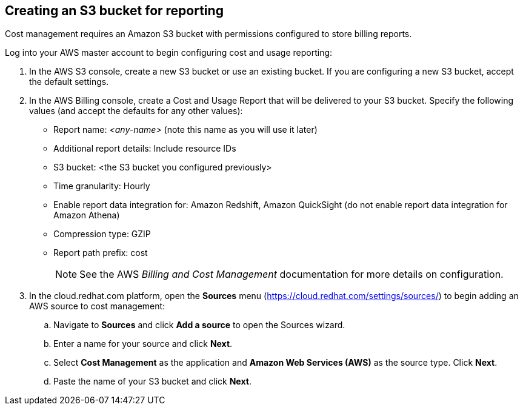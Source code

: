 // Module included in the following assemblies:
// assembly_adding_aws_sources.adoc
[id="creating_an_aws_s3_bucket"]
[[creating_an_aws_s3_bucket]]
== Creating an S3 bucket for reporting

Cost management requires an Amazon S3 bucket with permissions configured to store billing reports.

Log into your AWS master account to begin configuring cost and usage reporting:

. In the AWS S3 console, create a new S3 bucket or use an existing bucket. If you are configuring a new S3 bucket, accept the default settings.
. In the AWS Billing console, create a Cost and Usage Report that will be delivered to your S3 bucket. Specify the following values (and accept the defaults for any other values):
+
* Report name: _<any-name>_ (note this name as you will use it later)
* Additional report details: Include resource IDs
* S3 bucket: <the S3 bucket you configured previously>
* Time granularity: Hourly
* Enable report data integration for: Amazon Redshift, Amazon QuickSight (do not enable report data integration for Amazon Athena)
* Compression type: GZIP
* Report path prefix: cost
+
[NOTE]
====
See the AWS _Billing and Cost Management_ documentation for more details on configuration.
====
+
. In the cloud.redhat.com platform, open the *Sources* menu (https://cloud.redhat.com/settings/sources/) to begin adding an AWS source to cost management:
.. Navigate to *Sources* and click *Add a source* to open the Sources wizard.
.. Enter a name for your source and click *Next*.
.. Select *Cost Management* as the application and *Amazon Web Services (AWS)* as the source type. Click *Next*.
.. Paste the name of your S3 bucket and click *Next*.



